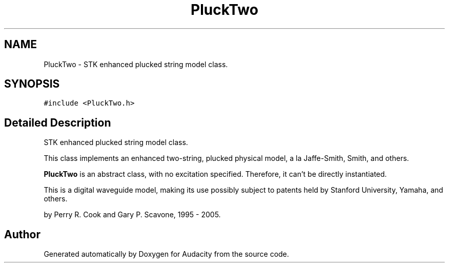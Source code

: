 .TH "PluckTwo" 3 "Thu Apr 28 2016" "Audacity" \" -*- nroff -*-
.ad l
.nh
.SH NAME
PluckTwo \- STK enhanced plucked string model class\&.  

.SH SYNOPSIS
.br
.PP
.PP
\fC#include <PluckTwo\&.h>\fP
.SH "Detailed Description"
.PP 
STK enhanced plucked string model class\&. 

This class implements an enhanced two-string, plucked physical model, a la Jaffe-Smith, Smith, and others\&.
.PP
\fBPluckTwo\fP is an abstract class, with no excitation specified\&. Therefore, it can't be directly instantiated\&.
.PP
This is a digital waveguide model, making its use possibly subject to patents held by Stanford University, Yamaha, and others\&.
.PP
by Perry R\&. Cook and Gary P\&. Scavone, 1995 - 2005\&. 

.SH "Author"
.PP 
Generated automatically by Doxygen for Audacity from the source code\&.
